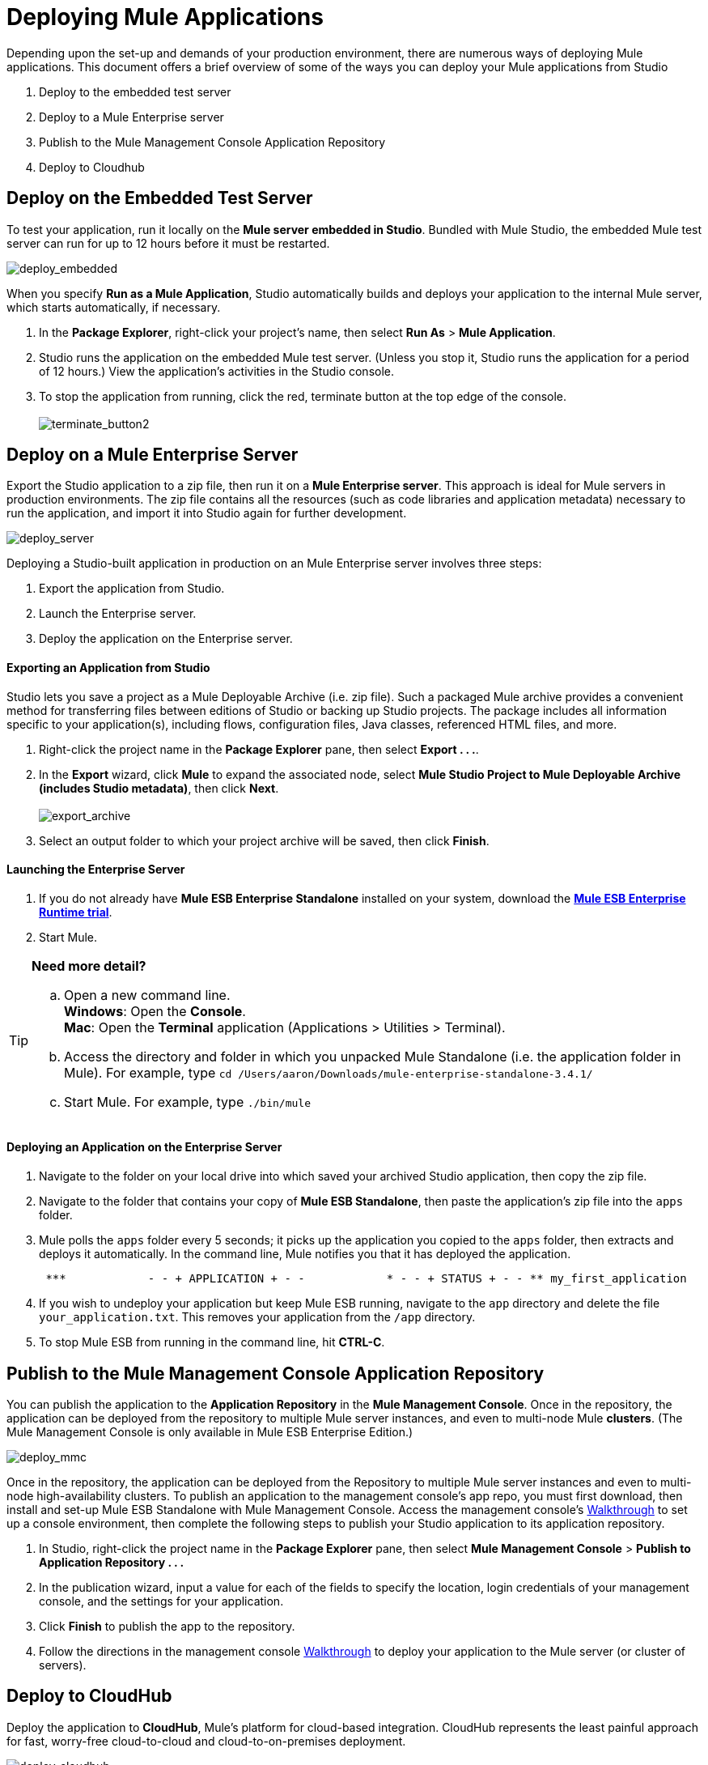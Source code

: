 = Deploying Mule Applications 

Depending upon the set-up and demands of your production environment, there are numerous ways of deploying Mule applications. This document offers a brief overview of some of the ways you can deploy your Mule applications from Studio

. Deploy to the embedded test server
. Deploy to a Mule Enterprise server
. Publish to the Mule Management Console Application Repository
. Deploy to Cloudhub +

== Deploy on the Embedded Test Server

To test your application, run it locally on the *Mule server embedded in Studio*. Bundled with Mule Studio, the embedded Mule test server can run for up to 12 hours before it must be restarted. +

image:deploy_embedded.png[deploy_embedded]

When you specify *Run as a Mule Application*, Studio automatically builds and deploys your application to the internal Mule server, which starts automatically, if necessary.

. In the *Package Explorer*, right-click your project’s name, then select *Run As* > *Mule Application*.
. Studio runs the application on the embedded Mule test server. (Unless you stop it, Studio runs the application for a period of 12 hours.) View the application’s activities in the Studio console.
. To stop the application from running, click the red, terminate button at the top edge of the console. +
 +
image:terminate_button2.png[terminate_button2] +

== Deploy on a Mule Enterprise Server

Export the Studio application to a zip file, then run it on a *Mule Enterprise server*. This approach is ideal for Mule servers in production environments. The zip file contains all the resources (such as code libraries and application metadata) necessary to run the application, and import it into Studio again for further development. +

image:deploy_server.png[deploy_server]


Deploying a Studio-built application in production on an Mule Enterprise server involves three steps:

. Export the application from Studio.
. Launch the Enterprise server.
. Deploy the application on the Enterprise server. +

==== Exporting an Application from Studio

Studio lets you save a project as a Mule Deployable Archive (i.e. zip file). Such a packaged Mule archive provides a convenient method for transferring files between editions of Studio or backing up Studio projects. The package includes all information specific to your application(s), including flows, configuration files, Java classes, referenced HTML files, and more.

. Right-click the project name in the *Package Explorer* pane, then select **Export . . .**.
. In the *Export* wizard, click *Mule* to expand the associated node, select **Mule Studio Project to Mule Deployable Archive (includes Studio metadata)**, then click *Next*. +
 +
image:export_archive.png[export_archive] +

. Select an output folder to which your project archive will be saved, then click *Finish*. +

==== Launching the Enterprise Server

. If you do not already have *Mule ESB Enterprise Standalone* installed on your system, download the **http://www.mulesoft.com/mule-esb-enterprise-30-day-trial[Mule ESB Enterprise Runtime trial]**.
. Start Mule.

[TIP]
====
*Need more detail?*

.. Open a new command line. +
 *Windows*: Open the *Console*. +
 *Mac*: Open the *Terminal* application (Applications > Utilities > Terminal).
.. Access the directory and folder in which you unpacked Mule Standalone (i.e. the application folder in Mule). For example, type `cd /Users/aaron/Downloads/mule-enterprise-standalone-3.4.1/`
.. Start Mule. For example, type `./bin/mule`
====

==== Deploying an Application on the Enterprise Server

. Navigate to the folder on your local drive into which saved your archived Studio application, then copy the zip file.
. Navigate to the folder that contains your copy of *Mule ESB Standalone*, then paste the application’s zip file into the `apps` folder.
. Mule polls the `apps` folder every 5 seconds; it picks up the application you copied to the `apps` folder, then extracts and deploys it automatically. In the command line, Mule notifies you that it has deployed the application.
+
----
 ***            - - + APPLICATION + - -            * - - + STATUS + - - ** my_first_application                  * DEPLOYED           ** mmc                                           * DEPLOYED           ** default                                         * DEPLOYED           ** 00_mmc-agent                            * DEPLOYED           ***INFO  2012-10-29 15:40:57,516 [WrapperListener_start_runner] org.mule.module.launcher.DeploymentService: +++++++++++++++++++++++++++++++++++++++++++++++++++++++++++++ Mule is up and kicking (every 5000ms)                    +++++++++++++++++++++++++++++++++++++++++++++++++++++++++++++
----

. If you wish to undeploy your application but keep Mule ESB running, navigate to the `app` directory and delete the file `your_application.txt`. This removes your application from the `/app` directory.
. To stop Mule ESB from running in the command line, hit **CTRL-C**. +

== Publish to the Mule Management Console Application Repository

You can publish the application to the *Application Repository* in the *Mule Management Console*. Once in the repository, the application can be deployed from the repository to multiple Mule server instances, and even to multi-node Mule *clusters*. (The Mule Management Console is only available in Mule ESB Enterprise Edition.) +

image:deploy_mmc.png[deploy_mmc]

Once in the repository, the application can be deployed from the Repository to multiple Mule server instances and even to multi-node high-availability clusters. To publish an application to the management console’s app repo, you must first download, then install and set-up Mule ESB Standalone with Mule Management Console. Access the management console’s link:/docs/display/34X/MMC+Walkthrough[Walkthrough] to set up a console environment, then complete the following steps to publish your Studio application to its application repository.

. In Studio, right-click the project name in the *Package Explorer* pane, then select *Mule Management Console* > *Publish to Application Repository . . .*
. In the publication wizard, input a value for each of the fields to specify the location, login credentials of your management console, and the settings for your application.
. Click *Finish* to publish the app to the repository.
. Follow the directions in the management console link:/docs/display/34X/MMC+Walkthrough[Walkthrough] to deploy your application to the Mule server (or cluster of servers). +

== Deploy to CloudHub

Deploy the application to *CloudHub*, Mule’s platform for cloud-based integration. CloudHub represents the least painful approach for fast, worry-free cloud-to-cloud and cloud-to-on-premises deployment. +

image:deploy_cloudhub.png[deploy_cloudhub]

CloudHub is a cloud-based integration Platform as a Service (iPaaS). It provides a convenient way for developers to launch their applications on a cloud platform, while also providing many enhanced features for solving cloud-to-cloud and cloud-to-premise integration problems. Mule Studio is fully integrated with CloudHub and facilitates simple application deployment.

Deploying a Studio-built application to CloudHub involves three steps:

. Create a CloudHub account.
. Adapt your Studio application to CloudHub.
. Deploy your Studio application to CloudHub. +

==== Creating a CloudHub Account

. If you have a *Mule Community* account, simply log into https://cloudhub.io/login.html[CloudHub] using your Community credentials. If you do not have a community account, go to https://cloudhub.io/signup.html[cloudhub.io/signup.html] to create an account.
. Next, visit https://cloudhub.io/login.html[cloudhub.io/login.html] to log in to the CloudHub interface.

For this example, however, deploy the application directly from Studio, as detailed below.

==== Adapting an Application for CloudHub

Many projects can be deployed directly to CloudHub. However, some projects require minor modifications, as summarized below.

* If you are deploying a project that listens on a *static port*, you need to change the port to a dynamic value so that CloudHub can set it at deployment time. To do so, change your port values to `${http.port`}. You can create an `application.properties` file that allows you to run your project locally on a specific port and also on CloudHub as a dynamic port. See the example link:#[Hello World on CloudHub] for details on how to create this file.
* If using the *Jetty* component, set the host to `0.0.0.0` instead of `localhost`. +

==== Deploying an Application to CloudHub

. In Studio, right-click the project name in the *Package Explorer* pane, then select *CloudHub* > *Deploy to CloudHub . . .*
. In the deployment wizard, enter your CloudHub login credentials, then choose a domain in which to deploy your application. The value you enter must be a unique sub-domain which CloudHub creates for your application on the cloudhub.io domain such as, `My-Project-Name`. CloudHub automatically checks the availability of the sub-domain, then displays a checkmark icon to confirm that your entry is unique. +
 +
image:subdomain.png[subdomain] +

. Click *Finish* to deploy your application to CloudHub.
. On your Web browser, access your CloudHub console (`https://cloudhub.io/console.html#`) to view your newly deployed application. +
 +
image:deployed_cloud.png[deployed_cloud]

== See Also

* **NEXT STEP:** Learn about how to http://www.mulesoft.org/documentation/display/current/Mule+Security[secure] your Mule application.
* Learn more about the link:/docs/display/34X/Mule+Management+Console[Mule Management Console].
* Learn more about link:#[CloudHub].
